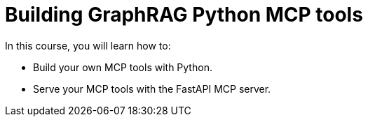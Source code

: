 = Building GraphRAG Python MCP tools
:categories: llms:99

In this course, you will learn how to:

* Build your own MCP tools with Python.
* Serve your MCP tools with the FastAPI MCP server.
